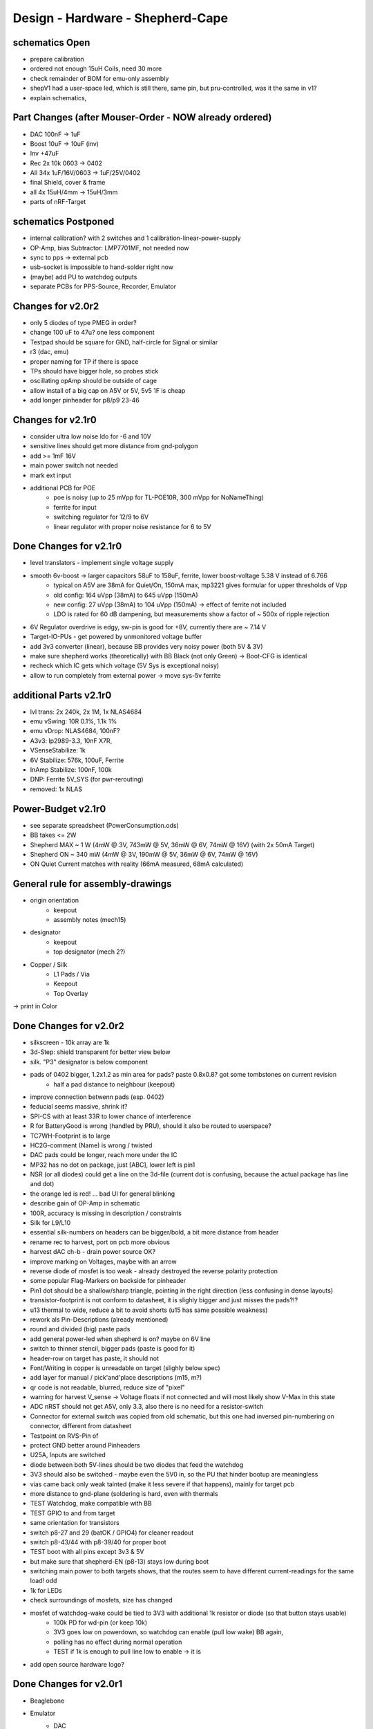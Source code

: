 Design - Hardware - Shepherd-Cape
=================================

schematics Open
---------------
- prepare calibration
- ordered not enough 15uH Coils, need 30 more
- check remainder of BOM for emu-only assembly
- shepV1 had a user-space led, which is still there, same pin, but pru-controlled, was it the same in v1?
- explain schematics,

Part Changes (after Mouser-Order - NOW already ordered)
-------------------------------------------------------
- DAC       100nF -> 1uF
- Boost     10uF -> 10uF (inv)
- Inv       +47uF
- Rec       2x 10k 0603 -> 0402
- All       34x 1uF/16V/0603 -> 1uF/25V/0402
- final Shield, cover & frame
- all       4x 15uH/4mm -> 15uH/3mm
- parts of nRF-Target

schematics Postponed
--------------------
- internal calibration? with 2 switches and 1 calibration-linear-power-supply
- OP-Amp, bias Subtractor: LMP7701MF, not needed now
- sync to pps -> external pcb
- usb-socket is impossible to hand-solder right now
- (maybe) add PU to watchdog outputs
- separate PCBs for PPS-Source, Recorder, Emulator

Changes for v2.0r2
------------------
- only 5 diodes of type PMEG in order?
- change 100 uF to 47u? one less component
- Testpad should be square for GND, half-circle for Signal or similar
- r3 (dac, emu)
- proper naming for TP if there is space

- TPs should have bigger hole, so probes stick
- oscillating opAmp should be outside of cage
- allow install of a big cap on A5V or 5V, 5v5 1F is cheap
- add longer pinheader for p8/p9 23-46

Changes for v2.1r0
------------------
- consider ultra low noise ldo for -6 and 10V
- sensitive lines should get more distance from gnd-polygon
- add >= 1mF 16V
- main power switch not needed
- mark ext input
- additional PCB for POE
    - poe is noisy (up to 25 mVpp for TL-POE10R, 300 mVpp for NoNameThing)
    - ferrite for input
    - switching regulator for 12/9 to 6V
    - linear regulator with proper noise resistance for 6 to 5V

Done Changes for v2.1r0
-------------------------
- level translators - implement single voltage supply
- smooth 6v-boost -> larger capacitors 58uF to 158uF, ferrite, lower boost-voltage 5.38 V instead of 6.766
    - typical on A5V are 38mA for Quiet/On, 150mA max, mp3221 gives formular for upper thresholds of Vpp
    - old config: 164 uVpp (38mA) to 645 uVpp (150mA)
    - new config: 27 uVpp (38mA) to 104 uVpp (150mA) -> effect of ferrite not included
    - LDO is rated for 60 dB dampening, but measurements show a factor of ~ 500x of ripple rejection
- 6V Regulator overdrive is edgy, sw-pin is good for +8V, currently there are ~ 7.14 V
- Target-IO-PUs - get powered by unmonitored voltage buffer
- add 3v3 converter (linear), because BB provides very noisy power (both 5V & 3V)
- make sure shepherd works (theoretically) with BB Black (not only Green) -> Boot-CFG is identical
- recheck which IC gets which voltage (5V Sys is exceptional noisy)
- allow to run completely from external power -> move sys-5v ferrite

additional Parts v2.1r0
-------------------------
- lvl trans: 2x 240k, 2x 1M, 1x NLAS4684
- emu vSwing: 10R 0.1%, 1.1k 1%
- emu vDrop: NLAS4684, 100nF?
- A3v3: lp2989-3.3, 10nF X7R,
- VSenseStabilize: 1k
- 6V Stabilize: 576k, 100uF, Ferrite
- InAmp Stabilize: 100nF, 100k
- DNP: Ferrite 5V_SYS (for pwr-rerouting)
- removed: 1x NLAS

**Power-Budget v2.1r0**
-------------------------
- see separate spreadsheet (PowerConsumption.ods)
- BB takes <= 2W
- Shepherd MAX ~ 1 W (4mW @ 3V, 743mW @ 5V, 36mW @ 6V, 74mW @ 16V) (with 2x 50mA Target)
- Shepherd ON ~ 340 mW (4mW @ 3V, 190mW @ 5V, 36mW @ 6V, 74mW @ 16V)
- ON Quiet Current matches with reality (66mA measured, 68mA calculated)

General rule for assembly-drawings
----------------------------------
- origin orientation
    - keepout
    - assembly notes (mech15)
- designator
    - keepout
    - top designator (mech 2?)
- Copper / Silk
    - L1 Pads / Via
    - Keepout
    - Top Overlay
-> print in Color

Done Changes for v2.0r2
-------------------------
- silkscreen - 10k array are 1k
- 3d-Step: shield transparent for better view below
- silk. "P3" designator is below component
- pads of 0402 bigger, 1.2x1.2 as min area for pads? paste 0.8x0.8? got some tombstones on current revision
   - half a pad distance to neighbour (keepout)
- improve connection betwenn pads (esp. 0402)
- feducial seems massive, shrink it?
- SPI-CS with at least 33R to lower chance of interference
- R for BatteryGood is wrong (handled by PRU), should it also be routed to userspace?
- TC7WH-Footprint is to large
- HC2G-comment (Name) is wrong / twisted
- DAC pads could be longer, reach more under the IC
- MP32 has no dot on package, just [ABC], lower left is pin1
- NSR (or all diodes) could get a line on the 3d-file (current dot is confusing, because the actual package has line and dot)
- the orange led is red! ... bad UI for general blinking
- describe gain of OP-Amp in schematic
- 100R, accuracy is missing in description / constraints
- Silk for L9/L10
- essential silk-numbers on headers can be bigger/bold, a bit more distance from header
- rename rec to harvest, port on pcb more obvious
- harvest dAC ch-b - drain power source OK?
- improve marking on Voltages, maybe with an arrow
- reverse diode of mosfet is too weak - already destroyed the reverse polarity protection
- some popular Flag-Markers on backside for pinheader
- Pin1 dot should be a shallow/sharp triangle, pointing in the right direction (less confusing in dense layouts)
- transistor-footprint is not conform to datasheet, it is slighly bigger and just misses the pads?!?
- u13 thermal to wide, reduce a bit to avoid shorts (u15 has same possible weakness)
- rework als Pin-Descriptions (already mentioned)
- round and divided (big) paste pads
- add general power-led when shepherd is on? maybe on 6V line
- switch to thinner stencil, bigger pads (paste is good for it)
- header-row on target has paste, it should not
- Font/Writing in copper is unreadable on target (slighly below spec)
- add layer for manual / pick'and'place descriptions (m15, m?)
- qr code is not readable, blurred, reduce size of "pixel"
- warning for harvest V_sense -> Voltage floats if not connected and will most likely show V-Max in this state
- ADC nRST should not get A5V, only 3.3, also there is no need for a resistor-switch
- Connector for external switch was copied from old schematic, but this one had inversed pin-numbering on connector, different from datasheet
- Testpoint on RVS-Pin of
- protect GND better around Pinheaders
- U25A, Inputs are switched
- diode between both 5V-lines should be two diodes that feed the watchdog
- 3V3 should also be switched - maybe even the 5V0 in, so the PU that hinder bootup are meaningless
- vias came back only weak tainted (make it less severe if that happens), mainly for target pcb
- more distance to gnd-plane (soldering is hard, even with thermals
- TEST Watchdog, make compatible with BB
- TEST GPIO to and from target
- same orientation for transistors
- switch p8-27 and 29 (batOK / GPIO4) for cleaner readout
- switch p8-43/44 with p8-39/40 for proper boot
- TEST boot with all pins except 3v3 & 5V
- but make sure that shepherd-EN (p8-13) stays low during boot
- switching main power to both targets shows, that the routes seem to have different current-readings for the same load! odd
- 1k for LEDs
- check surroundings of mosfets, size has changed
- mosfet of watchdog-wake could be tied to 3V3 with additional 1k resistor or diode (so that button stays usable)
    - 100k PD for wd-pin (or keep 10k)
    - 3V3 goes low on powerdown, so watchdog can enable (pull low wake) BB again,
    - polling has no effect during normal operation
    - TEST if 1k is enough to pull line low to enable -> it is
- add open source hardware logo?

Done Changes for v2.0r1
------------------------
- Beaglebone
- Emulator
    - DAC
        - previous: **DAC8562SDGSR**, mouser 595-DAC8562SDGSR
            - 50 MHz SPI, 7-10 us Settling, 1-4 mV Zero-Scale-Error, 40 mA Short-Circuit-Current,
        - constraints: >= 16 bit, SMD, 2 CH, not maxim, v-range ~2.5...5.5 V, short settling time
            - this could also be low-res and slow for only bq-output-sim, but it would benefit to also tap in cap-voltage directly
            - https://www.mouser.de/Semiconductors/Data-Converter-ICs/Digital-to-Analog-Converters-DAC/_/N-4c44d?P=1z0w8k6Z1z0w2wwZ1z0w2wvZ1z0w2wtZ1z0z7ptZ1yz5pwlZ1yzmm10Z1yzml2aZ1yzmm18Z1yzmlprZ1yzmm0yZ1yzmm13Z1yzmlr9Z1yzmlh1Z1yzmlwtZ1yzmm16Z1yzmm0zZ1yyh4l4Z1z0zls6Z1yzxao2&Ns=Pricing%7c0
        - replacement: AD5663ARMZ-REEL7, mouser 584-AD5663ARMZ-R7
            - 50 MHz SPI, 4 us Settling, Zero-Scale-Error<1mV, 30mA Shor-Circuit-Current, needs voltage reference, WATCH OUT - there are versions with midpoint-start
        - replacement: DAC8830, 1-CH, 50 MHz, 16bit, 10nV/sqrtHz, 1us Settling,
        - replacement: AD5545B, 2-CH, 50
    - OpAmp for V-BUF 2CH?
        - previous: **OPA2388IDGKT**, digikey 296-50277-2-ND
            - 30-60 mA perm, 5 V/us, 7 nV / sqrtHz, 0.25 uV Offset,
        - constraints: opAmp, 3CH, supply ~ 3-5 V, Rail2Rail
            - https://www.mouser.de/Semiconductors/Integrated-Circuits-ICs/Amplifier-ICs/Operational-Amplifiers-Op-Amps/_/N-6j73m?P=1yzxao0Z1yzmm18Z1yzmm0xZ1yzmm13Z1yzmm14&Ns=Pricing|0
        - replacement: AD8606ARMZ-REEL, mouser 584-AD8606ARMZ-R
            - 2CH, 80 mA, 5 V/us, 8 nV/sqrtHz, 20 uV Input Offset,
    - shunt-Resistor
        - nRF52 takes 9 mA @ 4dBm, 16 mA @ 8 dBm for ~ 200 us, rest is below 2 mA,
        - previous: 2 Ohm 1% -> 16 mA => 32 mV, would mean 1% Voltage drop at 3V3, less would be better
        - current sensors are no alternative, too expensive, not enough resolution
        - replacement: 1 Ohm 0.1%-> 1:1 mA:mA, 0603 or 1206
            - **RT1206BRD071RL**, mouser 603-RT1206BRD071RL
    - OP-Amp for Shunt
        - previous: AD8422BRMZ in combination with LM27762DSSR
        - constraints: 1 CH, > 2 MHz Gain-BW-Product, Supply ~ 2-5 V, >75 dB CMRR, Low input offset voltage
        - replacement: **INA331AIDGKR**, mouser 595-INA331AIDGKR, in combination with **LM7705** (-0.23V) on V-, mouser 926-LM7705MMX/NOPB
            - ref: https://e2e.ti.com/support/amplifiers/f/14/t/700003
        - proper replacement: ad8429B
            - https://tools.analog.com/en/diamond/#difL=0&difR=0.05&difSl=0&gain=100&l=0&pr=AD8429&r=5&sl=0&tab=1&ty=2&vn=-8&vp=9&vr=0
            - https://training.ti.com/system/files/docs/1312%20-%20Noise%202%20-%20slides.pdf
    - ADC 2CH
        - previous: ADS8694TSSOP38 4 CH
            - 18 bit, 4 CH, two V-Rails for A&D, 500 kSPS, 18 MHz SPI, variable LPF, 1175 ns Acq & 825 ns Conv.
        - constraints: 2CH, 18-24 Bit, SMD, >100 kSPS
        - replacement: **ADS8691**, 1CH 1 MSPS 8€, ADS8695 1CH 500kSPS 9€, ADS8699 1CH 100kSPS 6€, Acq 335/1000/5000ns, Conv 665/1000/5000ns
    - analog switch -> is there a way to power the offline target? Switch up supplies
        - previous: TMUX1101DCK, 4 Ohm, 1 SPST SinglePole-SingleThrow
        - constraints: 2 Ch, legs, supply >= 5, rdson <= 500 mOhm,
        - replacement: **NLAS4684MR2G**, mouser 863-NLAS4684MR2G, 2CH, 300 mA Conti, 500 mOhm rds
    - Target-Port-IO (GPIO, SPI, I2C, UART, SWD/JTAG, BAT_OK PRU) -> Q: is HS-GPIO enough? rest is userspace-logged
- debug to target
    - voltage-level-translator,
        - previous1: TXB0304RUTR BiDir, autosense, min 3mA input drive current, 4 CH, >40 Mbps
        - previous2: SN74LV4T125PWR UniDir
        - constraints: 1 Mbps, high channelcount, autosensing, 2-5V, HighZ-Mode
        - replacement: **NXS0108PWJ**, mouser 771-NXS0108PWJ, 50 Mbps, BiDir, Autosense, open drain, 8 Bit, NXB-Version: 2mA input drive req.
            - -> WARNING: expected 18.01.2021, **nxs0101** already in stock, nxs0102 in may
- target-port -> default pin-header, maybe smaller version of it
- suppply for second target -> 2. CH of DAC + Buffer
- status-Leds
    - green 575nm, 0603, 60mcd 2V@20mA, 150060VS55040, mouser 710-150060VS55040
    - blue 470nm, 0603, 80 mcd 3.2V@60mA, 150060BS55040, mouser 710-150060BS55040
    - red 645nm, 0603, 70 mcd, 2V@20mA, 150060SS55040, mouser 710-150060SS55040
    - orange 605nm, 0603, 100 mcd, 2.2V@20mA,
- LEDs for current active (and powered) Target
- multipurpose nChannel MosFet
    - constraints: <50mOhm, smd, n-CHannel, VGS <=700mV
    - sot-323-3: DMN2058UW-7, mouser 621-DMN2058UW-7
- i2c-storage, prev: CAT24C256WI-GT3
- Cage
- Part Properties:
    - price (for ten), manufacturer, manufacturer id, shop 1, shop 1 ID, ...
    - special properties: max voltage, power, current, size / package, color, forward Voltage
- extra information (i2c-adress, spi-speed, ) directly in schematic
- power-recording-stage
    - DAC DAC80501ZDGSR
    - OPAmp OPA388ID, pin-compatible with LTC2050HV
    - nMOS SI2374DS, test with BSH103
    - ShuntOPAmp Ina190A1IDCKR
- power in via vdd_5v (P5/6) -> Test shows: BB does not power up via sys_5v
- reboot / boot via Pin-Toggle (Shutdown via command), we should trigger both (RESn->PD,PWR->PD), Test shows: Reset works while PWR is in PD
- add 256 GB USB-Stick
- switch to smaller IC-Packages and 0402
- order / add GPS
- is the gps capable of alarm (wake up sys)
- our 5V analogue should be stabilized more! Add A5V with 2 Stage Bead, or real coil
- add footprint for layer-windows
- add footprint for shepherd-logo
- give INA190 a negative supply (>1mV would be enough) on GND-pin, ref stays on common gnd, extra decouple
- Debug-Pins with Ground
- extend harvest-Port, add option to measure VSense, and output VCap (V_A of Emulator)
- it would be wise to detach a5v even further from 5V, with a low-drop diode
- EMI-guard SPI, currentlimit at pinheader, terminate at ICs, 33 Ohms close to cpu recommended (avoid reflections)
- add alarm-feature, something SPI-programmable, that can act like a watchdog, with at least max 1-4h windows
- check against shepherd v1.5
- don't shut down individual Emu / Rec - Parts (delete or just disable all at once) -> done by Pwr-control
- Harvester needs second channel ADC with very low input current, 1MOhm is too low
- manual button with LED -> connector S4B-ZR-SM4A-TF, P1 3V3, P2 LED ODrain, P3 SenseButton with PU, P4-6 GND
- add ultra low noise LDO to A5V, and possibly a boost-converter upfront
- find better level translator, less current (best if near 0)
- reprocessed 11_concept.file
- switched Ina190 for AD8421
- added boost/Inverter for proper voltage rail
- add target port (comparator-include?) System will be a nRF52840 and most likely a MSP430
    - try to make it compatible with breadboard / dev-Kit
    - is spy-by-wire physically compatible with swd -> it is, TClock is uni-dir, TDIO is bi-dir
- replace 100nF/16, 1uF/16, 10uF/16
- BOM, more precise alternative - BB uses 32.768 kHz osci MC-306 (20 ppm, 8x3.8mm) or similar, package says 327A5M
    - alternative: 5 ppm, 12.5pF, 50 kOhm, https://www.mouser.de/ProductDetail/Citizen-FineDevice/CM200C32768HZFT?qs=rkhjVJ6%2F3ELrGt3qchcVtQ%3D%3D
    - BB also uses 24.576 MHz
- check output limits of opax388 and DAC
- compare lowNoise LDO to LM27762
- 750 kOhm 1%,  667-ERJ-2RKF7503X, 5 + 32
- connect BB-Pins, 500 Ohm to input pins that could be driven from both sides
- complete ERC
- 1uF/16V is still 0603, change to 0402, there are 34x (incl. Recorder)
- redistribute capacitors
- replace coil with smaller one, check recommended direction
- add 1kR & 100R high precision for current measurement, EMU
- order digikey (extBut, samtec), mouser, csv
- add footprint for quality-control-panel
- BB Pinheader Cape-Design Stays -> possible alternaltive Producer is Samtech, design is now divided
- add production-constraints
- update BOM
- v2r1 ordered

PCB Closed
-----------
- 4 Layer! Planes for Sig, GND, A5V, (3V3)
- decide Manufacturer, EC, Aisler, Betalayout
- add design rules
- add layer stackup
- add default vias
- divide in groups / rooms
- optimize surroundings of ICs
- change vias of pson50, dfn-10 (by lt3487 spec)
- move lvlchangers to the left
- change pads of pinheaders in inner layers
- thermal pad of switch unused? yes, no word of use in datasheet
- increase restring / holesize, sheph seems to have 0.15mm holes?, target 0.075 ring

